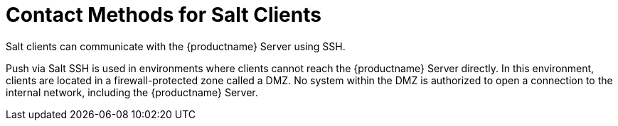 [[contact-methods-salt]]
= Contact Methods for Salt Clients

Salt clients can communicate with the {productname} Server using SSH.

Push via Salt SSH is used in environments where clients cannot reach the {productname} Server directly.
In this environment, clients are located in a firewall-protected zone called a DMZ.
No system within the DMZ is authorized to open a connection to the internal network, including the {productname} Server.